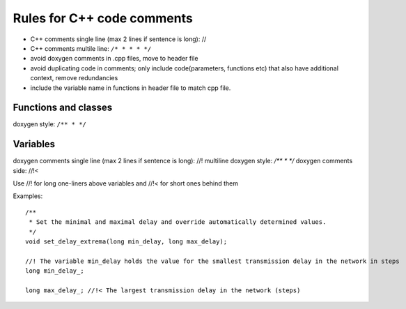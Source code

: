 Rules for C++  code comments
============================

* C++ comments single line (max 2 lines if sentence is long): //
* C++ comments multile line: ``/* * * * */``

* avoid doxygen comments in .cpp files, move to header file
* avoid duplicating code in comments; only include code(parameters, functions etc) that also have additional context, remove redundancies
* include the variable name in functions in header file to match cpp file.


Functions and classes
---------------------

doxygen style: ``/** * */``


Variables
---------


doxygen comments single line (max 2 lines if sentence is long): //!
multiline doxygen style: `/** * */`
doxygen comments side: //!<

Use //! for long one-liners above variables and //!< for short ones behind them

Examples::

 /**
  * Set the minimal and maximal delay and override automatically determined values.
  */
 void set_delay_extrema(long min_delay, long max_delay);

 //! The variable min_delay holds the value for the smallest transmission delay in the network in steps
 long min_delay_;

 long max_delay_; //!< The largest transmission delay in the network (steps)



